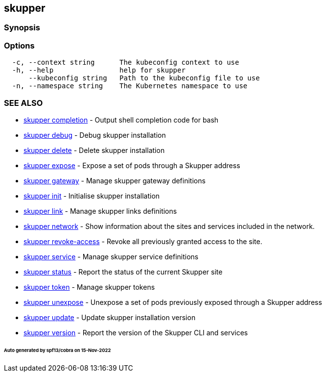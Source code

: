 == skupper

=== Synopsis

=== Options

----
  -c, --context string      The kubeconfig context to use
  -h, --help                help for skupper
      --kubeconfig string   Path to the kubeconfig file to use
  -n, --namespace string    The Kubernetes namespace to use
----

=== SEE ALSO

* xref:skupper_completion.adoc[skupper completion]	 - Output shell completion code for bash
* xref:skupper_debug.adoc[skupper debug]	 - Debug skupper installation
* xref:skupper_delete.adoc[skupper delete]	 - Delete skupper installation
* xref:skupper_expose.adoc[skupper expose]	 - Expose a set of pods through a Skupper address
* xref:skupper_gateway.adoc[skupper gateway]	 - Manage skupper gateway definitions
* xref:skupper_init.adoc[skupper init]	 - Initialise skupper installation
* xref:skupper_link.adoc[skupper link]	 - Manage skupper links definitions
* xref:skupper_network.adoc[skupper network]	 - Show information about the sites and services included in the network.
* xref:skupper_revoke-access.adoc[skupper revoke-access]	 - Revoke all previously granted access to the site.
* xref:skupper_service.adoc[skupper service]	 - Manage skupper service definitions
* xref:skupper_status.adoc[skupper status]	 - Report the status of the current Skupper site
* xref:skupper_token.adoc[skupper token]	 - Manage skupper tokens
* xref:skupper_unexpose.adoc[skupper unexpose]	 - Unexpose a set of pods previously exposed through a Skupper address
* xref:skupper_update.adoc[skupper update]	 - Update skupper installation version
* xref:skupper_version.adoc[skupper version]	 - Report the version of the Skupper CLI and services

[discrete]
====== Auto generated by spf13/cobra on 15-Nov-2022
